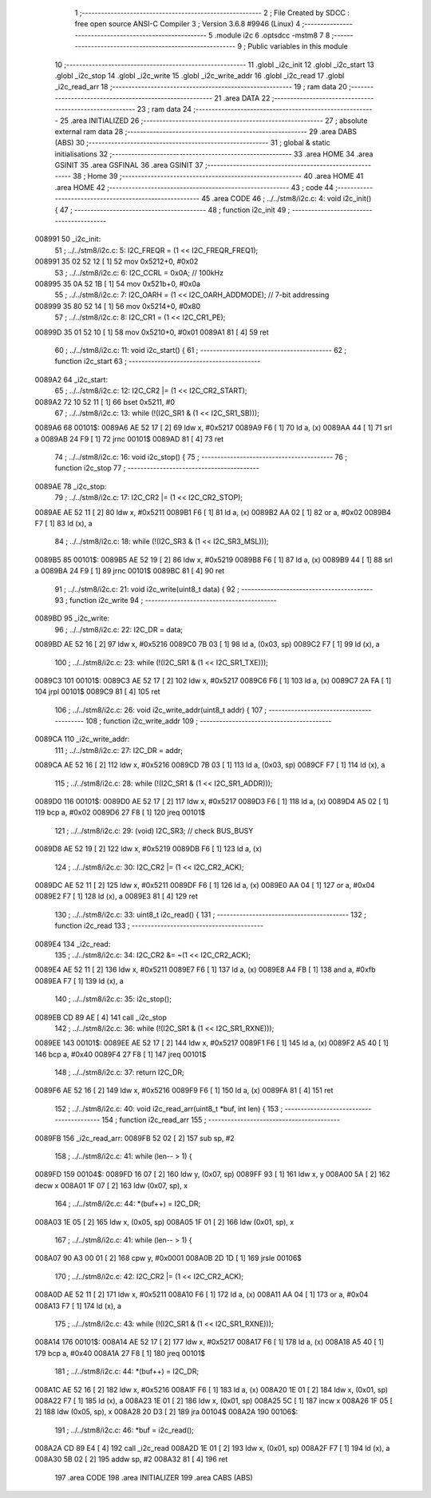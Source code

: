                                       1 ;--------------------------------------------------------
                                      2 ; File Created by SDCC : free open source ANSI-C Compiler
                                      3 ; Version 3.6.8 #9946 (Linux)
                                      4 ;--------------------------------------------------------
                                      5 	.module i2c
                                      6 	.optsdcc -mstm8
                                      7 	
                                      8 ;--------------------------------------------------------
                                      9 ; Public variables in this module
                                     10 ;--------------------------------------------------------
                                     11 	.globl _i2c_init
                                     12 	.globl _i2c_start
                                     13 	.globl _i2c_stop
                                     14 	.globl _i2c_write
                                     15 	.globl _i2c_write_addr
                                     16 	.globl _i2c_read
                                     17 	.globl _i2c_read_arr
                                     18 ;--------------------------------------------------------
                                     19 ; ram data
                                     20 ;--------------------------------------------------------
                                     21 	.area DATA
                                     22 ;--------------------------------------------------------
                                     23 ; ram data
                                     24 ;--------------------------------------------------------
                                     25 	.area INITIALIZED
                                     26 ;--------------------------------------------------------
                                     27 ; absolute external ram data
                                     28 ;--------------------------------------------------------
                                     29 	.area DABS (ABS)
                                     30 ;--------------------------------------------------------
                                     31 ; global & static initialisations
                                     32 ;--------------------------------------------------------
                                     33 	.area HOME
                                     34 	.area GSINIT
                                     35 	.area GSFINAL
                                     36 	.area GSINIT
                                     37 ;--------------------------------------------------------
                                     38 ; Home
                                     39 ;--------------------------------------------------------
                                     40 	.area HOME
                                     41 	.area HOME
                                     42 ;--------------------------------------------------------
                                     43 ; code
                                     44 ;--------------------------------------------------------
                                     45 	.area CODE
                                     46 ;	../../stm8/i2c.c: 4: void i2c_init() {
                                     47 ;	-----------------------------------------
                                     48 ;	 function i2c_init
                                     49 ;	-----------------------------------------
      008991                         50 _i2c_init:
                                     51 ;	../../stm8/i2c.c: 5: I2C_FREQR = (1 << I2C_FREQR_FREQ1);
      008991 35 02 52 12      [ 1]   52 	mov	0x5212+0, #0x02
                                     53 ;	../../stm8/i2c.c: 6: I2C_CCRL = 0x0A; // 100kHz
      008995 35 0A 52 1B      [ 1]   54 	mov	0x521b+0, #0x0a
                                     55 ;	../../stm8/i2c.c: 7: I2C_OARH = (1 << I2C_OARH_ADDMODE); // 7-bit addressing
      008999 35 80 52 14      [ 1]   56 	mov	0x5214+0, #0x80
                                     57 ;	../../stm8/i2c.c: 8: I2C_CR1 = (1 << I2C_CR1_PE);
      00899D 35 01 52 10      [ 1]   58 	mov	0x5210+0, #0x01
      0089A1 81               [ 4]   59 	ret
                                     60 ;	../../stm8/i2c.c: 11: void i2c_start() {
                                     61 ;	-----------------------------------------
                                     62 ;	 function i2c_start
                                     63 ;	-----------------------------------------
      0089A2                         64 _i2c_start:
                                     65 ;	../../stm8/i2c.c: 12: I2C_CR2 |= (1 << I2C_CR2_START);
      0089A2 72 10 52 11      [ 1]   66 	bset	0x5211, #0
                                     67 ;	../../stm8/i2c.c: 13: while (!(I2C_SR1 & (1 << I2C_SR1_SB)));
      0089A6                         68 00101$:
      0089A6 AE 52 17         [ 2]   69 	ldw	x, #0x5217
      0089A9 F6               [ 1]   70 	ld	a, (x)
      0089AA 44               [ 1]   71 	srl	a
      0089AB 24 F9            [ 1]   72 	jrnc	00101$
      0089AD 81               [ 4]   73 	ret
                                     74 ;	../../stm8/i2c.c: 16: void i2c_stop() {
                                     75 ;	-----------------------------------------
                                     76 ;	 function i2c_stop
                                     77 ;	-----------------------------------------
      0089AE                         78 _i2c_stop:
                                     79 ;	../../stm8/i2c.c: 17: I2C_CR2 |= (1 << I2C_CR2_STOP);
      0089AE AE 52 11         [ 2]   80 	ldw	x, #0x5211
      0089B1 F6               [ 1]   81 	ld	a, (x)
      0089B2 AA 02            [ 1]   82 	or	a, #0x02
      0089B4 F7               [ 1]   83 	ld	(x), a
                                     84 ;	../../stm8/i2c.c: 18: while (!(I2C_SR3 & (1 << I2C_SR3_MSL)));
      0089B5                         85 00101$:
      0089B5 AE 52 19         [ 2]   86 	ldw	x, #0x5219
      0089B8 F6               [ 1]   87 	ld	a, (x)
      0089B9 44               [ 1]   88 	srl	a
      0089BA 24 F9            [ 1]   89 	jrnc	00101$
      0089BC 81               [ 4]   90 	ret
                                     91 ;	../../stm8/i2c.c: 21: void i2c_write(uint8_t data) {
                                     92 ;	-----------------------------------------
                                     93 ;	 function i2c_write
                                     94 ;	-----------------------------------------
      0089BD                         95 _i2c_write:
                                     96 ;	../../stm8/i2c.c: 22: I2C_DR = data;
      0089BD AE 52 16         [ 2]   97 	ldw	x, #0x5216
      0089C0 7B 03            [ 1]   98 	ld	a, (0x03, sp)
      0089C2 F7               [ 1]   99 	ld	(x), a
                                    100 ;	../../stm8/i2c.c: 23: while (!(I2C_SR1 & (1 << I2C_SR1_TXE)));
      0089C3                        101 00101$:
      0089C3 AE 52 17         [ 2]  102 	ldw	x, #0x5217
      0089C6 F6               [ 1]  103 	ld	a, (x)
      0089C7 2A FA            [ 1]  104 	jrpl	00101$
      0089C9 81               [ 4]  105 	ret
                                    106 ;	../../stm8/i2c.c: 26: void i2c_write_addr(uint8_t addr) {
                                    107 ;	-----------------------------------------
                                    108 ;	 function i2c_write_addr
                                    109 ;	-----------------------------------------
      0089CA                        110 _i2c_write_addr:
                                    111 ;	../../stm8/i2c.c: 27: I2C_DR = addr;
      0089CA AE 52 16         [ 2]  112 	ldw	x, #0x5216
      0089CD 7B 03            [ 1]  113 	ld	a, (0x03, sp)
      0089CF F7               [ 1]  114 	ld	(x), a
                                    115 ;	../../stm8/i2c.c: 28: while (!(I2C_SR1 & (1 << I2C_SR1_ADDR)));
      0089D0                        116 00101$:
      0089D0 AE 52 17         [ 2]  117 	ldw	x, #0x5217
      0089D3 F6               [ 1]  118 	ld	a, (x)
      0089D4 A5 02            [ 1]  119 	bcp	a, #0x02
      0089D6 27 F8            [ 1]  120 	jreq	00101$
                                    121 ;	../../stm8/i2c.c: 29: (void) I2C_SR3; // check BUS_BUSY
      0089D8 AE 52 19         [ 2]  122 	ldw	x, #0x5219
      0089DB F6               [ 1]  123 	ld	a, (x)
                                    124 ;	../../stm8/i2c.c: 30: I2C_CR2 |= (1 << I2C_CR2_ACK);
      0089DC AE 52 11         [ 2]  125 	ldw	x, #0x5211
      0089DF F6               [ 1]  126 	ld	a, (x)
      0089E0 AA 04            [ 1]  127 	or	a, #0x04
      0089E2 F7               [ 1]  128 	ld	(x), a
      0089E3 81               [ 4]  129 	ret
                                    130 ;	../../stm8/i2c.c: 33: uint8_t i2c_read() {
                                    131 ;	-----------------------------------------
                                    132 ;	 function i2c_read
                                    133 ;	-----------------------------------------
      0089E4                        134 _i2c_read:
                                    135 ;	../../stm8/i2c.c: 34: I2C_CR2 &= ~(1 << I2C_CR2_ACK);
      0089E4 AE 52 11         [ 2]  136 	ldw	x, #0x5211
      0089E7 F6               [ 1]  137 	ld	a, (x)
      0089E8 A4 FB            [ 1]  138 	and	a, #0xfb
      0089EA F7               [ 1]  139 	ld	(x), a
                                    140 ;	../../stm8/i2c.c: 35: i2c_stop();
      0089EB CD 89 AE         [ 4]  141 	call	_i2c_stop
                                    142 ;	../../stm8/i2c.c: 36: while (!(I2C_SR1 & (1 << I2C_SR1_RXNE)));
      0089EE                        143 00101$:
      0089EE AE 52 17         [ 2]  144 	ldw	x, #0x5217
      0089F1 F6               [ 1]  145 	ld	a, (x)
      0089F2 A5 40            [ 1]  146 	bcp	a, #0x40
      0089F4 27 F8            [ 1]  147 	jreq	00101$
                                    148 ;	../../stm8/i2c.c: 37: return I2C_DR;
      0089F6 AE 52 16         [ 2]  149 	ldw	x, #0x5216
      0089F9 F6               [ 1]  150 	ld	a, (x)
      0089FA 81               [ 4]  151 	ret
                                    152 ;	../../stm8/i2c.c: 40: void i2c_read_arr(uint8_t *buf, int len) {
                                    153 ;	-----------------------------------------
                                    154 ;	 function i2c_read_arr
                                    155 ;	-----------------------------------------
      0089FB                        156 _i2c_read_arr:
      0089FB 52 02            [ 2]  157 	sub	sp, #2
                                    158 ;	../../stm8/i2c.c: 41: while (len-- > 1) {
      0089FD                        159 00104$:
      0089FD 16 07            [ 2]  160 	ldw	y, (0x07, sp)
      0089FF 93               [ 1]  161 	ldw	x, y
      008A00 5A               [ 2]  162 	decw	x
      008A01 1F 07            [ 2]  163 	ldw	(0x07, sp), x
                                    164 ;	../../stm8/i2c.c: 44: *(buf++) = I2C_DR;
      008A03 1E 05            [ 2]  165 	ldw	x, (0x05, sp)
      008A05 1F 01            [ 2]  166 	ldw	(0x01, sp), x
                                    167 ;	../../stm8/i2c.c: 41: while (len-- > 1) {
      008A07 90 A3 00 01      [ 2]  168 	cpw	y, #0x0001
      008A0B 2D 1D            [ 1]  169 	jrsle	00106$
                                    170 ;	../../stm8/i2c.c: 42: I2C_CR2 |= (1 << I2C_CR2_ACK);
      008A0D AE 52 11         [ 2]  171 	ldw	x, #0x5211
      008A10 F6               [ 1]  172 	ld	a, (x)
      008A11 AA 04            [ 1]  173 	or	a, #0x04
      008A13 F7               [ 1]  174 	ld	(x), a
                                    175 ;	../../stm8/i2c.c: 43: while (!(I2C_SR1 & (1 << I2C_SR1_RXNE)));
      008A14                        176 00101$:
      008A14 AE 52 17         [ 2]  177 	ldw	x, #0x5217
      008A17 F6               [ 1]  178 	ld	a, (x)
      008A18 A5 40            [ 1]  179 	bcp	a, #0x40
      008A1A 27 F8            [ 1]  180 	jreq	00101$
                                    181 ;	../../stm8/i2c.c: 44: *(buf++) = I2C_DR;
      008A1C AE 52 16         [ 2]  182 	ldw	x, #0x5216
      008A1F F6               [ 1]  183 	ld	a, (x)
      008A20 1E 01            [ 2]  184 	ldw	x, (0x01, sp)
      008A22 F7               [ 1]  185 	ld	(x), a
      008A23 1E 01            [ 2]  186 	ldw	x, (0x01, sp)
      008A25 5C               [ 1]  187 	incw	x
      008A26 1F 05            [ 2]  188 	ldw	(0x05, sp), x
      008A28 20 D3            [ 2]  189 	jra	00104$
      008A2A                        190 00106$:
                                    191 ;	../../stm8/i2c.c: 46: *buf = i2c_read();
      008A2A CD 89 E4         [ 4]  192 	call	_i2c_read
      008A2D 1E 01            [ 2]  193 	ldw	x, (0x01, sp)
      008A2F F7               [ 1]  194 	ld	(x), a
      008A30 5B 02            [ 2]  195 	addw	sp, #2
      008A32 81               [ 4]  196 	ret
                                    197 	.area CODE
                                    198 	.area INITIALIZER
                                    199 	.area CABS (ABS)
